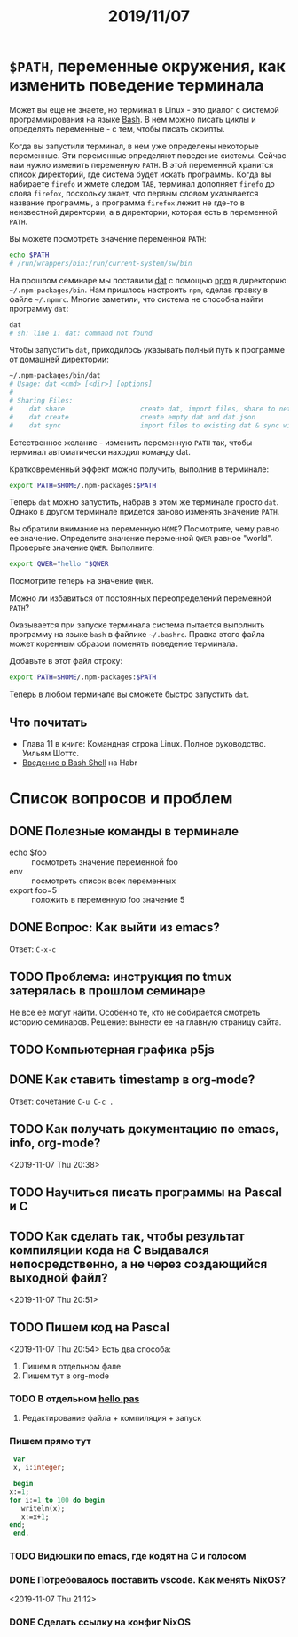 #+TITLE: 2019/11/07
#+HTML_HEAD: <link rel="stylesheet" type="text/css" href="org.css" />
#+HTML_HEAD: <style>div.figure img {max-height:300px;max-width:900px;}</style>
#+HTML_HEAD_EXTRA: <style>.org-src-container {background-color: #303030; color: #e5e5e5;}</style>

* =$PATH=, переменные окружения, как изменить поведение терминала
  Может вы еще не знаете, но терминал в Linux - это диалог с системой
  программирования на языке [[https://en.wikipedia.org/wiki/Bash_%28Unix_shell%29][Bash]]. В нем можно писать циклы и определять
  переменные - с тем, чтобы писать скрипты. 

  Когда вы запустили терминал, в нем уже определены некоторые
  переменные. Эти переменные определяют поведение системы. Сейчас нам
  нужно изменить переменную =PATH=. В этой переменной хранится
  список директорий, где система будет искать программы. Когда вы
  набираете =firefo= и жмете следом =TAB=, терминал дополняет =firefo=
  до слова =firefox=, поскольку знает, что первым словом указывается
  название программы, а программа =firefox= лежит не где-то в
  неизвестной директории, а в директории, которая есть в переменной
  =PATH=. 

  Вы можете посмотреть значение переменной =PATH=:
  #+BEGIN_SRC sh
    echo $PATH
    # /run/wrappers/bin:/run/current-system/sw/bin
  #+END_SRC

  На прошлом семинаре мы поставили [[https://dat.foundation/][dat]] с помощью [[https://www.npmjs.com/][npm]] в директорию
  =~/.npm-packages/bin=. Нам пришлось настроить =npm=, сделав правку в
  файле =~/.npmrc=. Многие заметили, что система не способна найти
  программу =dat=:
  
  #+BEGIN_SRC sh
    dat
    # sh: line 1: dat: command not found
  #+END_SRC

  #+RESULTS:

  Чтобы запустить =dat=, приходилось указывать полный путь к программе
  от домашней директории:

  #+BEGIN_SRC sh
    ~/.npm-packages/bin/dat
    # Usage: dat <cmd> [<dir>] [options]
    # 
    # Sharing Files:
    #    dat share                   create dat, import files, share to network
    #    dat create                  create empty dat and dat.json
    #    dat sync                    import files to existing dat & sync with network
  #+END_SRC

  Естественное желание - изменить переменную =PATH= так, чтобы
  терминал автоматически находил команду dat.

  Кратковременный эффект можно получить, выполнив в терминале:
  #+BEGIN_SRC sh
    export PATH=$HOME/.npm-packages:$PATH
  #+END_SRC

  Теперь =dat= можно запустить, набрав в этом же терминале просто
  =dat=. Однако в другом терминале придется заново изменять значение
  =PATH=.
  
  Вы обратили внимание на переменную =HOME=? Посмотрите, чему
  равно ее значение. Определите значение переменной =QWER= равное
  "world". Проверьте значение =QWER=. Выполните:
  #+BEGIN_SRC sh
    export QWER="hello "$QWER
  #+END_SRC
  Посмотрите теперь на значение =QWER=.

  Можно ли избавиться от постоянных переопределений переменной =PATH=?
  
  Оказывается при запуске терминала система пытается выполнить
  программу на языке =bash= в файлике =~/.bashrc=. Правка этого файла
  может коренным образом поменять поведение терминала.

  Добавьте в этот файл строку:
  #+BEGIN_SRC sh
    export PATH=$HOME/.npm-packages:$PATH
  #+END_SRC

  Теперь в любом терминале вы сможете быстро запустить =dat=.

** Что почитать
   - Глава 11 в книге: Командная строка Linux. Полное руководство. Уильям Шоттс.
   - [[https://habr.com/ru/post/471242/][Введение в Bash Shell]] на Habr

* Список вопросов и проблем
** DONE Полезные команды в терминале
   CLOSED: [2019-11-10 Sun 23:47]
   - echo $foo :: посмотреть значение переменной foo
   - env :: посмотреть список всех переменных
   - export foo=5 :: положить в переменную foo значение 5

** DONE Вопрос: Как выйти из emacs? 
   CLOSED: [2019-11-10 Sun 23:47]
   Ответ: =C-x-c=
** TODO Проблема: инструкция по tmux затерялась в прошлом семинаре
   Не все её могут найти. Особенно те, кто не собирается смотреть историю семинаров.
   Решение: вынести ее на главную страницу сайта.

** TODO Компьютерная графика p5js

** DONE Как ставить timestamp в org-mode?
   CLOSED: [2019-11-10 Sun 23:50]
   Ответ: сочетание =C-u C-c .=

** TODO Как получать документацию по emacs, info, org-mode?
   <2019-11-07 Thu 20:38>

** TODO Научиться писать программы на Pascal и C

** TODO Как сделать так, чтобы результат компиляции кода на С выдавался непосредственно, а не через создающийся выходной файл?
   <2019-11-07 Thu 20:51>

** TODO Пишем код на Pascal
   <2019-11-07 Thu 20:54> 
   Есть два способа:
     1. Пишем в отдельном фале
     2. Пишем тут в org-mode

*** TODO В отдельном [[./2019_11_07/hello.pas][hello.pas]] 

**** Редактирование файла + компиляция + запуск

*** Пишем прямо тут
    #+BEGIN_SRC pascal
      var
      x, i:integer;

      begin
	 x:=1;
	 for i:=1 to 100 do begin
	    writeln(x);
	    x:=x+1;
	 end;
      end.
    #+END_SRC

*** TODO Видюшки по emacs, где кодят на C и голосом
*** DONE Потребовалось поставить vscode. Как менять NixOS?
    CLOSED: [2019-11-10 Sun 23:51]
    <2019-11-07 Thu 21:12>

*** DONE Сделать ссылку на конфиг NixOS
    CLOSED: [2019-11-10 Sun 23:51]
